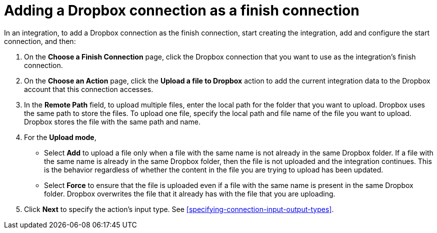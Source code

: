 [id='adding-dropbox-connection-finish']
= Adding a Dropbox connection as a finish connection

In an integration, to add a Dropbox connection as the finish connection,
start creating the integration, add and configure the start connection,
and then:

. On the *Choose a Finish Connection* page, click the Dropbox connection that
you want to use as the integration's finish connection. 
. On the *Choose an Action* page, click the *Upload a file to Dropbox* 
action to add the current integration data to the
Dropbox account that this connection accesses. 
. In the *Remote Path* field, to upload multiple files, enter the 
local path for the folder that you want to upload. Dropbox uses the same 
path to store the files. To upload one file, specify the local path and 
file name of the file you want to upload. Dropbox stores the file with the 
same path and name.
. For the *Upload mode*, 
+
* Select *Add* to upload a file only when a file with the same name is not already
in the same Dropbox folder. If a file with the same name is already
in the same Dropbox folder, then the file is not uploaded and the integration continues.
This is the behavior regardless of whether the content in the file you are trying to
upload has been updated. 
* Select *Force* to ensure that the file is uploaded even if a file with the
same name is present in the same Dropbox folder. Dropbox overwrites the file
that it already has with the file that you are uploading. 
. Click *Next* to specify the action's input type. See 
<<specifying-connection-input-output-types>>.
